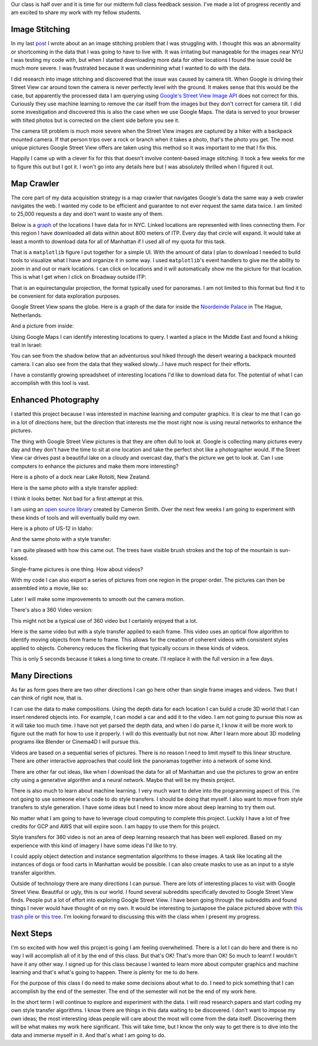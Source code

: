 .. title: Midterm Status
.. slug: midterm-status
.. date: 2018-03-21 12:14:43 UTC-04:00
.. tags: itp, project development studio
.. category:
.. link:
.. description: ITP class: Midterm Status
.. type: text

Our class is half over and it is time for our midterm full class feedback session. I've made a lot of progress recently and am excited to share my work with my fellow students.

.. TEASER_END

Image Stitching
===============

In my last `post <link://slug/data-assembly-complete>`_ I wrote about an an image stitching problem that I was struggling with. I thought this was an abnormality or shortcoming in the data that I was going to have to live with. It was irritating but manageable for the images near NYU I was testing my code with, but when I started downloading more data for other locations I found the issue could be much more severe. I was frustrated because it was undermining what I wanted to do with the data.

I did research into image stitching and discovered that the issue was caused by camera tilt. When Google is driving their Street View car around town the camera is never perfectly level with the ground. It makes sense that this would be the case, but apparently the processed data I am querying using `Google's Street View Image API <https://developers.google.com/maps/documentation/streetview/intro>`_ does not correct for this. Curiously they use machine learning to remove the car itself from the images but they don't correct for camera tilt. I did some investigation and discovered this is also the case when we use Google Maps. The data is served to your browser with tilted photos but is corrected on the client side before you see it.

The camera tilt problem is much more severe when the Street View images are captured by a hiker with a backpack mounted camera. If that person trips over a rock or branch when it takes a photo, that's the photo you get. The most unique pictures Google Street View offers are taken using this method so it was important to me that I fix this.

Happily I came up with a clever fix for this that doesn't involve content-based image stitching. It took a few weeks for me to figure this out but I got it. I won't go into any details here but I was absolutely thrilled when I figured it out.

Map Crawler
===========

The core part of my data acquisition strategy is a map crawler that navigates Google's data the same way a web crawler navigates the web. I wanted my code to be efficient and guarantee to not ever request the same data twice. I am limited to 25,000 requests a day and don't want to waste any of them.

Below is a `graph <https://en.wikipedia.org/wiki/Graph_(discrete_mathematics)>`_ of the locations I have data for in NYC. Linked locations are represented with lines connecting them. For this region I have downloaded all data within about 800 meters of ITP. Every day that circle will expand. It would take at least a month to download data for all of Manhattan if I used all of my quota for this task.

.. image:: /images/itp/project_development_studio/midterm/nyc_graph.png
  :width: 100%
  :align: center

That is a ``matplotlib`` figure I put together for a simple UI. With the amount of data I plan to download I needed to build tools to visualize what I have and organize it in some way. I used ``matplotlib``'s event handlers to give me the ability to zoom in and out or mark locations. I can click on locations and it will automatically show me the picture for that location. This is what I get when I click on Broadway outside ITP:

.. image:: /images/itp/project_development_studio/midterm/itp_headquarters.png
  :width: 100%
  :align: center

That is an equirectangular projection, the format typically used for panoramas. I am not limited to this format but find it to be convenient for data exploration purposes.

Google Street View spans the globe. Here is a graph of the data for inside the `Noordeinde Palace <https://en.wikipedia.org/wiki/Noordeinde_Palace>`_ in The Hague, Netherlands. 

.. image:: /images/itp/project_development_studio/midterm/noordeinde_palace_graph.png
  :width: 100%
  :align: center

And a picture from inside:

.. image:: /images/itp/project_development_studio/midterm/noordeinde_palace_room.png
  :width: 100%
  :align: center

Using Google Maps I can identify interesting locations to query. I wanted a place in the Middle East and found a hiking trail in Israel:

.. image:: /images/itp/project_development_studio/midterm/israel_national_trail_graph.png
  :width: 100%
  :align: center

You can see from the shadow below that an adventurous soul hiked through the desert wearing a backpack mounted camera. I can also see from the data that they walked slowly...I have much respect for their efforts.

.. image:: /images/itp/project_development_studio/midterm/israel_national_trail.png
  :width: 100%
  :align: center

I have a constantly growing spreadsheet of interesting locations I'd like to download data for. The potential of what I can accomplish with this tool is vast.

Enhanced Photography
====================

I started this project because I was interested in machine learning and computer graphics. It is clear to me that I can go in a lot of directions here, but the direction that interests me the most right now is using neural networks to enhance the pictures.

The thing with Google Street View pictures is that they are often dull to look at. Google is collecting many pictures every day and they don't have the time to sit at one location and take the perfect shot like a photographer would. If the Street View car drives past a beautiful lake on a cloudy and overcast day, that's the picture we get to look at. Can I use computers to enhance the pictures and make them more interesting?

Here is a photo of a dock near Lake Rotoiti, New Zealand. 

.. image:: /images/itp/project_development_studio/midterm/lake_rotoiti_new_zealand.png
  :width: 100%
  :align: center

Here is the same photo with a style transfer applied:

.. image:: /images/itp/project_development_studio/midterm/lake_rotoiti_new_zealand_enhanced.png
  :width: 100%
  :align: center

I think it looks better. Not bad for a first attempt at this.

I am using an `open source library <https://github.com/cysmith/neural-style-tf>`_ created by Cameron Smith. Over the next few weeks I am going to experiment with these kinds of tools and will eventually build my own.

Here is a photo of US-12 in Idaho:

.. image:: /images/itp/project_development_studio/midterm/idaho_us_12.png
  :width: 100%
  :align: center

And the same photo with a style transfer:

.. image:: /images/itp/project_development_studio/midterm/idaho_us_12_enhanced.png
  :width: 100%
  :align: center

I am quite pleased with how this came out. The trees have visible brush strokes and the top of the mountain is sun-kissed.

Single-frame pictures is one thing. How about videos?

With my code I can also export a series of pictures from one region in the proper order. The pictures can then be assembled into a movie, like so:

.. youtube:: X_S8TX5vmp8
    :width: 800
    :height: 400
    :align: center

Later I will make some improvements to smooth out the camera motion.

There's also a 360 Video version:

.. youtube:: ecHLFKAsQhQ
    :width: 800
    :height: 400
    :align: center

This might not be a typical use of 360 video but I certainly enjoyed that a lot.

Here is the same video but with a style transfer applied to each frame. This video uses an optical flow algorithm to identify moving objects from frame to frame. This allows for the creation of coherent videos with consistent styles applied to objects. Coherency reduces the flickering that typically occurs in these kinds of videos.

.. youtube:: jbc9aZBBhyU
    :width: 800
    :height: 400
    :align: center

This is only 5 seconds because it takes a long time to create. I'll replace it with the full version in a few days.

Many Directions
===============

As far as form goes there are two other directions I can go here other than single frame images and videos. Two that I can think of right now, that is.

I can use the data to make compositions. Using the depth data for each location I can build a crude 3D world that I can insert rendered objects into. For example, I can model a car and add it to the video. I am not going to pursue this now as it will take too much time. I have not yet parsed the depth data, and when I do parse it, I know it will be more work to figure out the math for how to use it properly. I will do this eventually but not now. After I learn more about 3D modeling programs like Blender or Cinema4D I will pursue this.

Videos are based on a sequential series of pictures. There is no reason I need to limit myself to this linear structure. There are other interactive approaches that could link the panoramas together into a network of some kind.

There are other far out ideas, like when I download the data for all of Manhattan and use the pictures to grow an entire city using a generative algorithm and a neural network. Maybe that will be my thesis project.

There is also much to learn about machine learning. I very much want to delve into the programming aspect of this. I'm not going to use someone else's code to do style transfers. I should be doing that myself. I also want to move from style transfers to style generation. I have some ideas but I need to know more about deep learning to try them out.

No matter what I am going to have to leverage cloud computing to complete this project. Luckily I have a lot of free credits for GCP and AWS that will expire soon. I am happy to use them for this project.

Style transfers for 360 video is not an area of deep learning research that has been well explored. Based on my experience with this kind of imagery I have some ideas I'd like to try.

I could apply object detection and instance segmentation algorithms to these images. A task like locating all the instances of dogs or food carts in Manhattan would be possible. I can also create masks to use as an input to a style transfer algorithm.

Outside of technology there are many directions I can pursue. There are lots of interesting places to visit with Google Street View. Beautiful or ugly, this is our world. I found several subreddits specifically devoted to Google Street View finds. People put a lot of effort into exploring Google Street View. I have been going through the subreddits and found things I never would have thought of on my own. It would be interesting to juxtapose the palace pictured above with `this trash pile <https://www.google.com/maps/@4.6009852,-74.0837091,3a,75y,8.75h,76.94t/data=!3m6!1e1!3m4!1sDgRK-F7csYnxL8IWHCwqUg!2e0!7i13312!8i6656>`_ or `this tree <https://www.google.co.uk/maps/@11.4843876,104.9024297,2a,75y,52.76h,68.94t/data=!3m6!1e1!3m4!1sp_QFxpyKHCLiHwoY_zYXgg!2e0!7i13312!8i6656>`_. I'm looking forward to discussing this with the class when I present my progress.

Next Steps
==========

I'm so excited with how well this project is going I am feeling overwhelmed. There is a lot I can do here and there is no way I will accomplish all of it by the end of this class. But that's OK! That's more than OK! So much to learn! I wouldn't have it any other way. I signed up for this class because I wanted to learn more about computer graphics and machine learning and that's what's going to happen. There is plenty for me to do here.

For the purpose of this class I do need to make some decisions about what to do. I need to pick something that I can accomplish by the end of the semester. The end of the semester will not be the end of my work here.

In the short term I will continue to explore and experiment with the data. I will read research papers and start coding my own style transfer algorithms. I know there are things in this data waiting to be discovered. I don't want to impose my own ideas; the most interesting ideas people will care about the most will come from the data itself. Discovering them will be what makes my work here significant. This will take time, but I know the only way to get there is to dive into the data and immerse myself in it. And that's what I am going to do.
